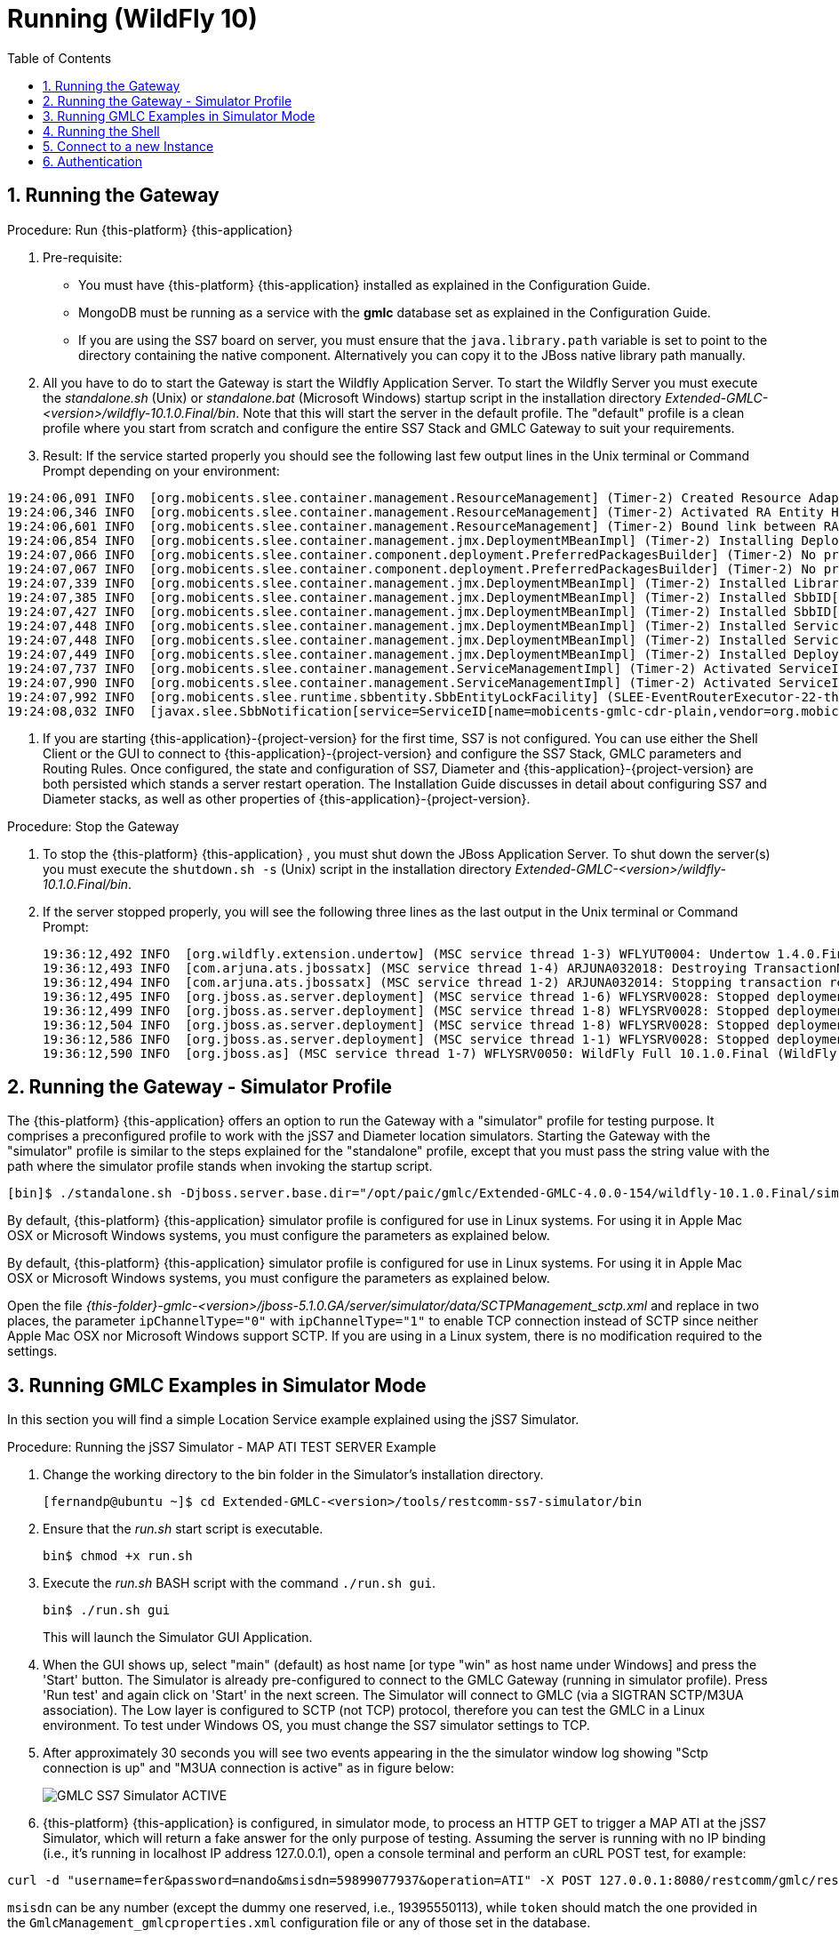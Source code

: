 = Running (WildFly 10)
:doctype: book
:sectnums:
:toc: left
:icons: font
:experimental:
:sourcedir: .

== Running the Gateway

.Procedure: Run {this-platform} {this-application}
. Pre-requisite:

* You must have {this-platform} {this-application} installed as explained in the Configuration Guide.
* MongoDB must be running as a service with the *gmlc* database set as explained in the Configuration Guide.
* If you are using the SS7 board on server, you must ensure that the `java.library.path` variable is set to point to the directory containing the native component.
  Alternatively you can copy it to the JBoss native library path manually.

. All you have to do to start the Gateway is start the Wildfly Application Server.
  To start the Wildfly Server you must execute the [path]_standalone.sh_ (Unix) or [path]_standalone.bat_ (Microsoft Windows) startup script in the installation directory [path]_Extended-GMLC-<version>/wildfly-10.1.0.Final/bin_.
  Note that this will start the server in the default profile.
  The "default" profile is a clean profile where you start from scratch and configure the entire SS7 Stack and GMLC Gateway to suit your requirements.
. Result: If the service started properly you should see the following last few output lines in the Unix terminal or Command Prompt depending on your environment:

----
19:24:06,091 INFO  [org.mobicents.slee.container.management.ResourceManagement] (Timer-2) Created Resource Adaptor Entity HttpServletRA for ResourceAdaptorID[name=HttpServletResourceAdaptor,vendor=org.restcomm,version=1.0] Config Properties: [(name:java.lang.String=restcomm),(HTTP_REQUEST_TIMEOUT:java.lang.Integer=65000)]
19:24:06,346 INFO  [org.mobicents.slee.container.management.ResourceManagement] (Timer-2) Activated RA Entity HttpServletRA
19:24:06,601 INFO  [org.mobicents.slee.container.management.ResourceManagement] (Timer-2) Bound link between RA Entity HttpServletRA and Name HttpServletRA
19:24:06,854 INFO  [org.mobicents.slee.container.management.jmx.DeploymentMBeanImpl] (Timer-2) Installing DeployableUnitID[url=file:/opt/paic/gmlc/Extended-GMLC-4.0.0-154/wildfly-10.1.0.Final/simulator/tmp/vfs/temp/tempaf92c91c178e81ac/content-c74bba2c3aa82219/content/]
19:24:07,066 INFO  [org.mobicents.slee.container.component.deployment.PreferredPackagesBuilder] (Timer-2) No preferred package entry found. Applying defaults.
19:24:07,067 INFO  [org.mobicents.slee.container.component.deployment.PreferredPackagesBuilder] (Timer-2) No preferred package entry found. Applying defaults.
19:24:07,339 INFO  [org.mobicents.slee.container.management.jmx.DeploymentMBeanImpl] (Timer-2) Installed LibraryID[name=gmlc-library,vendor=org.mobicents,version=2.0]
19:24:07,385 INFO  [org.mobicents.slee.container.management.jmx.DeploymentMBeanImpl] (Timer-2) Installed SbbID[name=MobileCoreNetworkInterfaceSbb,vendor=org.mobicents,version=1.0]
19:24:07,427 INFO  [org.mobicents.slee.container.management.jmx.DeploymentMBeanImpl] (Timer-2) Installed SbbID[name=CDRSbbPlain,vendor=org.mobicents,version=1.0]
19:24:07,448 INFO  [org.mobicents.slee.container.management.jmx.DeploymentMBeanImpl] (Timer-2) Installed ServiceID[name=mobicents-gmlc,vendor=org.mobicents,version=1.0]. Root sbb is SbbID[name=MobileCoreNetworkInterfaceSbb,vendor=org.mobicents,version=1.0]
19:24:07,448 INFO  [org.mobicents.slee.container.management.jmx.DeploymentMBeanImpl] (Timer-2) Installed ServiceID[name=mobicents-gmlc-cdr-plain,vendor=org.mobicents,version=1.0]. Root sbb is SbbID[name=CDRSbbPlain,vendor=org.mobicents,version=1.0]
19:24:07,449 INFO  [org.mobicents.slee.container.management.jmx.DeploymentMBeanImpl] (Timer-2) Installed DeployableUnitID[url=file:/opt/paic/gmlc/Extended-GMLC-4.0.0-154/wildfly-10.1.0.Final/simulator/tmp/vfs/temp/tempaf92c91c178e81ac/content-c74bba2c3aa82219/content/]
19:24:07,737 INFO  [org.mobicents.slee.container.management.ServiceManagementImpl] (Timer-2) Activated ServiceID[name=mobicents-gmlc,vendor=org.mobicents,version=1.0]
19:24:07,990 INFO  [org.mobicents.slee.container.management.ServiceManagementImpl] (Timer-2) Activated ServiceID[name=mobicents-gmlc-cdr-plain,vendor=org.mobicents,version=1.0]
19:24:07,992 INFO  [org.mobicents.slee.runtime.sbbentity.SbbEntityLockFacility] (SLEE-EventRouterExecutor-22-thread-1) Thread[SLEE-EventRouterExecutor-22-thread-1,5,main] put of lock java.util.concurrent.locks.ReentrantLock@342f90f0[Unlocked] for /ServiceID[name=mobicents-gmlc-cdr-plain,vendor=org.mobicents,version=1.0]/-78ef1604:17910481561:-7ffc____
19:24:08,032 INFO  [javax.slee.SbbNotification[service=ServiceID[name=mobicents-gmlc-cdr-plain,vendor=org.mobicents,version=1.0],sbb=SbbID[name=CDRSbbPlain,vendor=org.mobicents,version=1.0]].LocationRecord] (SLEE-EventRouterExecutor-22-thread-1) Setting CDR_GENERATED_TO to Textfile
----

. If you are starting {this-application}-{project-version} for the first time, SS7 is not configured.
You can use either the Shell Client or the GUI to connect to {this-application}-{project-version} and configure the SS7 Stack, GMLC parameters and Routing Rules.
Once configured, the state and configuration of SS7, Diameter and {this-application}-{project-version} are both persisted which stands a server restart operation.
The Installation Guide discusses in detail about configuring SS7 and Diameter stacks, as well as other properties of {this-application}-{project-version}.

.Procedure: Stop the Gateway
. To stop the {this-platform} {this-application} , you must shut down the JBoss Application Server.
To shut down the server(s) you must execute the `shutdown.sh -s` (Unix) script in the installation directory [path]_Extended-GMLC-<version>/wildfly-10.1.0.Final/bin_.
. If the server stopped properly, you will see the following three lines as the  last output in the Unix terminal or Command Prompt:
+
----
19:36:12,492 INFO  [org.wildfly.extension.undertow] (MSC service thread 1-3) WFLYUT0004: Undertow 1.4.0.Final stopping
19:36:12,493 INFO  [com.arjuna.ats.jbossatx] (MSC service thread 1-4) ARJUNA032018: Destroying TransactionManagerService
19:36:12,494 INFO  [com.arjuna.ats.jbossatx] (MSC service thread 1-2) ARJUNA032014: Stopping transaction recovery manager
19:36:12,495 INFO  [org.jboss.as.server.deployment] (MSC service thread 1-6) WFLYSRV0028: Stopped deployment restcomm.war (runtime-name: restcomm.war) in 20666ms
19:36:12,499 INFO  [org.jboss.as.server.deployment] (MSC service thread 1-8) WFLYSRV0028: Stopped deployment jolokia.war (runtime-name: jolokia.war) in 20663ms
19:36:12,504 INFO  [org.jboss.as.server.deployment] (MSC service thread 1-8) WFLYSRV0028: Stopped deployment jss7-management-console.war (runtime-name: jss7-management-console.war) in 20668ms
19:36:12,586 INFO  [org.jboss.as.server.deployment] (MSC service thread 1-1) WFLYSRV0028: Stopped deployment slee-management-console.war (runtime-name: slee-management-console.war) in 20756ms
19:36:12,590 INFO  [org.jboss.as] (MSC service thread 1-7) WFLYSRV0050: WildFly Full 10.1.0.Final (WildFly Core 2.2.0.Final) stopped in 20756ms
----


[[_running_the_gateway_simulator]]
== Running the Gateway - Simulator Profile

The {this-platform} {this-application} offers an option to run the Gateway with a "simulator" profile for testing purpose. It comprises a preconfigured profile to work with the jSS7 and Diameter location simulators.
Starting the Gateway with the "simulator" profile is similar to the steps explained for the "standalone" profile, except that you must pass the string value with the path where the simulator profile stands when invoking the startup script.

----
[bin]$ ./standalone.sh -Djboss.server.base.dir="/opt/paic/gmlc/Extended-GMLC-4.0.0-154/wildfly-10.1.0.Final/simulator/"
----

By default, {this-platform} {this-application} simulator profile is configured for use in Linux systems.
For using it in Apple Mac OSX or Microsoft Windows systems, you must configure the parameters as explained below.

By default, {this-platform} {this-application} simulator profile is configured for use in Linux systems.
For using it in Apple Mac OSX or Microsoft Windows systems, you must configure the parameters as explained below.

Open the file  [path]_{this-folder}-gmlc-<version>/jboss-5.1.0.GA/server/simulator/data/SCTPManagement_sctp.xml_ and replace in two places, the parameter `ipChannelType="0"` with `ipChannelType="1"` to enable TCP connection instead of SCTP since neither Apple Mac OSX nor Microsoft Windows support SCTP.
If you are using in a Linux system, there is no modification required to the settings.

[[_simulator_gmlc_example]]

== Running GMLC Examples in Simulator Mode

In this section you will find a simple Location Service example explained using the jSS7 Simulator.

.Procedure: Running the jSS7 Simulator - MAP ATI TEST SERVER Example
. Change the working directory to the bin folder in the Simulator's installation directory.
+
----
[fernandp@ubuntu ~]$ cd Extended-GMLC-<version>/tools/restcomm-ss7-simulator/bin
----
. Ensure that the [path]_run.sh_ start script is executable.
+
----
bin$ chmod +x run.sh
----
. Execute the [path]_run.sh_ BASH script with the command `./run.sh gui`.
+
----
bin$ ./run.sh gui
----
+
This will launch the Simulator GUI Application.
. When the GUI shows up, select "main" (default) as host name [or type "win" as host name under Windows] and press the 'Start' button.
The Simulator is already pre-configured to connect to the GMLC Gateway (running in simulator profile). Press 'Run test' and again click on 'Start' in the next screen.
The Simulator will connect to GMLC (via a SIGTRAN SCTP/M3UA association). The Low layer is configured to SCTP (not TCP) protocol, therefore you can test the GMLC in a Linux environment.
To test under Windows OS, you must change the SS7 simulator settings to TCP.
. After approximately 30 seconds you will see two events appearing in the the simulator window log showing "Sctp connection is up" and "M3UA connection is active" as in figure below:
+

image::images/GMLC_SS7_Simulator_ACTIVE.png[]

. {this-platform} {this-application} is configured, in simulator mode, to process an HTTP GET to trigger a MAP ATI at the jSS7 Simulator, which will return a fake answer for the only purpose of testing. Assuming the server is running with no IP binding (i.e., it's running in localhost IP address 127.0.0.1), open a console terminal and perform an cURL POST test, for example:
----
curl -d "username=fer&password=nando&msisdn=59899077937&operation=ATI" -X POST 127.0.0.1:8080/restcomm/gmlc/rest
----

`msisdn` can be any number (except the dummy one reserved, i.e., 19395550113), while `token` should match the one provided in the `GmlcManagement_gmlcproperties.xml` configuration file or any of those set in the database.

You should immediately receive a testing response in JSON format like the following (responses may vary):

----
{
  "network": "GSM/UMTS",
  "protocol": "MAP",
  "operation": "ATI",
  "result": "SUCCESS",
  "CSLocationInformation": {
    "LocationNumber": {
      "oddFlag": false,
      "natureOfAddressIndicator": 4,
      "internalNetworkNumberIndicator": 1,
      "numberingPlanIndicator": 1,
      "addressPresentationRestrictedIndicator": 1,
      "screeningIndicator": 3,
      "address": 819203961904
    },
    "GeographicalInformation": {},
    "GeodeticInformation": {},
    "currentLocationRetrieved": true,
    "EPSLocationInformation": {
      "ECGI": {
        "mcc": 748,
        "mnc": 1,
        "eci": 23187296,
        "eNBId": 90575,
        "ci": 96
      },
      "TAI": {
        "mcc": 748,
        "mnc": 1,
        "tac": 14645
      },
      "GeographicalInformation": {
        "typeOfShape": "EllipsoidPointWithUncertaintyCircle",
        "latitude": -34.870101,
        "longitude": -56.001005,
        "uncertainty": 0.0
      },
      "GeodeticInformation": {},
      "ageOfLocationInformation": 0,
      "currentLocationRetrieved": true,
      "mmeName": "mmec03.mmeer3000.mme.epc.mnc002.mcc748.3gppnetwork.org"
    }
  },
  "PSLocationInformation": {},
  "msisdn": 59899077938,
  "imei": "011714004661050",
  "subscriberState": "camelBusy",
  "MNPInfoResult": {
    "mnpStatus": "ownNumberNotPortedOut",
    "mnpMsisdn": 59899077937,
    "mnpImsi": 748026871012345,
    "mnpRouteingNumber": "598123"
  },
  "msClassmark": "393A52"
}

----

If you check the SS7 simulator (where the MAP ATI was sent and responded back), you should be able to see the following request and response (click on "Open Event Window" on each event logged):

image::images/SS7sim_MAP-ATI_req.png[]

image::images/SS7sim_MAP-ATI_resp.png[]

. To send an OMA MLP request test, you must issue the following command where you have the slir_ati.txt XML file:

----
curl -X POST -H "Content-Type: application/xml" -d @slir_ati.txt http://127.0.0.1:8080/restcomm/gmlc/mlp
----

_slir_ati.txt_ could be like this (you may change the MSISDN):

----
<?xml version="1.0" encoding="UTF-8"?>
<!DOCTYPE svc_init PUBLIC "-//OMA//DTD MLP 3.2.0//EN" "http://openmobilealliance.org/tech/dtd/MLP_SLIR_320.DTD">
<svc_init ver="3.4.0">
  <hdr>
     <client>
       <id>1</id>
       <pwd>RmVybmFuZG9NZW5kaW9yb3o</pwd>
       <serviceid>0100</serviceid>
     </client>
   </hdr>
  <slir ver="3.4.0" res_type="SYNC">
    <msids>
      <msid type="MSISDN">59899077937</msid>
    </msids>
    <eqop>
       <resp_timer>45</resp_timer>
    </eqop>
  </slir>
</svc_init>
----

You should immediately receive the following testing MLP response:

----
<?xml version="1.0" encoding="UTF-8"?><svc_result ver="3.4.0">
	<slia ver="3.4.0">
		<pos result_type="FINAL">
			<msid>59899077937</msid>
			<pd>
				<time utc_off="-0300">20210426200220</time>
				<shape>
					<CircularArea>
						<coord>
							<X>-34.910345</X>
							<Y>-56.149814</Y>
						</coord>
						<radius>1.0</radius>
					</CircularArea>
				</shape>
			</pd>
			<gsm_net_param>
				<cgi>
					<mcc>748</mcc>
					<mnc>1</mnc>
					<lac>119</lac>
					<cellid>15336</cellid>
				</cgi>
			<neid>
				<vmscid>
					<vmscno>5982123007</vmscno>
				</vmscid>
				<vlrid>
					<vlrno>59899000231</vlrno>
				</vlrid>
			</neid>
			</gsm_net_param>
		</pos>
		<result resid="0">OK</result>
	</slia>
</svc_result>
----


For MAP PSI requests, you must select the MAP_PSI_TEST_SERVER testing task and proceed like with ATI_TEST_SERVER, but instead execute the corresponding HTTP request, e.g.

....
curl -d "msisdn=59899077937&operation=PSI&token=n4ndO" -X POST 127.0.0.1:8080/restcomm/gmlc/rest
....

You should immediately receive a testing response in JSON format like the following (responses may vary):

....
{
  "network": "GSM/UMTS",
  "protocol": "MAP",
  "operation": "PSI",
  "result": "SUCCESS",
  "CSLocationInformation": {
    "LocationNumber": {
      "oddFlag": false,
      "natureOfAddressIndicator": 4,
      "internalNetworkNumberIndicator": 1,
      "numberingPlanIndicator": 1,
      "addressPresentationRestrictedIndicator": 1,
      "screeningIndicator": 3,
      "address": 819203961904
    },
    "GeographicalInformation": {},
    "GeodeticInformation": {},
    "currentLocationRetrieved": true,
    "EPSLocationInformation": {
      "ECGI": {
        "mcc": 748,
        "mnc": 1,
        "eci": 23580518,
        "eNBId": 92111,
        "ci": 102
      },
      "TAI": {
        "mcc": 748,
        "mnc": 1,
        "tac": 14642
      },
      "GeographicalInformation": {},
      "GeodeticInformation": {},
      "ageOfLocationInformation": 0,
      "currentLocationRetrieved": true,
      "mmeName": "mmec03.mmeer3000.mme.epc.mnc002.mcc748.3gppnetwork.org"
    }
  },
  "PSLocationInformation": {},
  "msisdn": 59899077937,
  "imsi": 748026871012345,
  "imei": "011714004661050",
  "lmsi": "71ffacce",
  "subscriberState": "camelBusy",
  "MNPInfoResult": {
    "mnpStatus": "ownNumberNotPortedOut",
    "mnpMsisdn": 59899077937,
    "mnpImsi": 748026871012345,
    "mnpRouteingNumber": "598123"
  },
  "msClassmark": "393A52"
}
....

Again, if you check the SS7 simulator (where the MAP SRISM and PSI was sent and responded back), you should be able to see the requests and responses, e.g.

image::images/SS7sim_MAP-PSI_resp.png[]

Finally, for LSM MAP operations, you must select the MAP_LCS_TEST_SERVER testing task and proceed like with ATI_TEST_SERVER or MAP_PSI_TEST_SERVER, but instead execute the corresponding HTTP request, e.g.

....
curl -d "msisdn=59899077937&operation=PSL&lcsClientType=0&lcsClientExternalID=6543210987&lcsLocationType=currentLocation&clientReferenceNumber=30000&token=n4ndO" -X POST 127.0.0.1:8080/restcomm/gmlc/rest
....

You should immediately receive a testing response in JSON format like the following (responses may vary):

....
{
  "network": "UMTS",
  "protocol": "MAP",
  "operation": "SRILCS-PSL",
  "result": "SUCCESS",
  "clientReferenceNumber": 15271,
  "lcsReferenceNumber": 0,
  "SRILCS": {
    "msisdn": 59899077937,
    "imsi": 748026871012345,
    "lmsi": "71ffacce",
    "networkNodeNumber": 5982123007,
    "gprsNodeIndicator": false,
    "mmeName": "mmec03.mmeer3000.mme.epc.mnc002.mcc748.3gppnetwork.org",
    "3GPPAAAServerName": "aaa04.aaa3000.aaa.epc.mnc002.mcc748.3gppnetwork.org",
    "hGmlcAddress": "181.104.201.3",
    "vGmlcAddress": "180.53.105.48",
    "pprAddress": "181.104.97.21"
  },
  "PSL": {
    "LocationEstimate": {
      "typeOfShape": "Polygon"
    },
    "AdditionalLocationEstimate": {
      "typeOfShape": "Polygon",
      "numberOfPoints": 3,
      "polygonPoint1": {
        "latitude": 25.654825,
        "longitude": 83.240318
      },
      "polygonPoint2": {
        "latitude": 25.658644,
        "longitude": 83.240876
      },
      "polygonPoint3": {
        "latitude": 25.663719,
        "longitude": 83.23946
      },
      "polygonCentroid": {
        "latitude": 25.659063,
        "longitude": 83.240219
      }
    },
    "ageOfLocationEstimate": 0,
    "accuracyFulfilmentIndicator": "REQUESTED_ACCURACY_FULFILLED",
    "deferredMTLRresponseIndicator": true,
    "moLrShortCircuitIndicator": true,
    "SAI": {
      "mcc": 437,
      "mnc": 109,
      "lac": 8304,
      "sac": 17185
    },
    "GERANPositioningInfo": {},
    "UTRANPositioningInfo": {
      "utranPositioningData": "393333363031",
      "utranGanssPositioningData": "393333363030"
    },
    "VelocityEstimate": {
      "horizontalSpeed": 101,
      "bearing": 3,
      "verticalSpeed": 2,
      "uncertaintyHorizontalSpeed": 5,
      "uncertaintyVerticalSpeed": 1,
      "velocityType": "HorizontalWithVerticalVelocityAndUncertainty"
    }
  }
}
....

You can execute SLR requests from the SS7 simulator by clicking the JButtons: *SubscriberLocationReportRequest (MT-LR)* or *SubscriberLocationReportRequest*. An HTTP REST API listening on the appropriate port should receive the JSON responses for each of these actions, e.g.:

....
api/report received '{
  "network": "GSM/UMTS",
  "protocol": "MAP",
  "operation": "SLR",
  "result": "SUCCESS",
  "clientReferenceNumber": 15271,
  "lcsReferenceNumber": 0,
  "msisdn": 59899077937,
  "imsi": 748026871012345,
  "imei": "354449063537030",
  "lcsServiceTypeID": 1,
  "lcsClientID": {
    "lcsClientType": 0,
    "lcsClientInternalID": 3,
    "lcsClientIDName": {
      "lcsClientName": "3",
      "lcsClientDataCodingScheme": 15,
      "lcsClientDataFormatIndicator": 3
    },
    "lcsClientAPN": "internet.mnc002.mcc345.gprs",
    "lcsClientRequestorID": {},
    "lcsClientDialedByMS": "545248"
  },
  "LocationEstimate": {
    "typeOfShape": "Polygon"
  },
  "ageOfLocationEstimate": 0,
  "accuracyFulfilmentIndicator": "REQUESTED_ACCURACY_FULFILLED",
  "AdditionalLocationEstimate": {
    "typeOfShape": "Polygon",
    "numberOfPoints": 5,
    "polygonPoint1": {
      "latitude": -2.907,
      "longitude": 70.778003
    },
    "polygonPoint2": {
      "latitude": -3.017228,
      "longitude": 70.708909
    },
    "polygonPoint3": {
      "latitude": -2.941386,
      "longitude": 70.432084
    },
    "polygonPoint4": {
      "latitude": -3.040016,
      "longitude": 70.681894
    },
    "polygonPoint5": {
      "latitude": -3.044994,
      "longitude": 70.70009
    },
    "polygonCentroid": {
      "latitude": -3.000526,
      "longitude": 70.624266
    }
  },
  "CGI": {
    "mcc": 748,
    "mnc": 1,
    "lac": 13474,
    "ci": 222
  },
  "GERANPositioningInfo": {
    "geranPositioningData": "3239313533",
    "geranGanssPositioningData": "393230313334"
  },
  "UTRANPositioningInfo": {
    "utranPositioningData": "393334363031",
    "utranGanssPositioningData": "393333363130"
  },
  "VelocityEstimate": {
    "horizontalSpeed": 101,
    "bearing": 3,
    "verticalSpeed": 2,
    "uncertaintyHorizontalSpeed": 5,
    "uncertaintyVerticalSpeed": 1,
    "velocityType": "HorizontalWithVerticalVelocityAndUncertainty"
  },
  "pseudonymIndicator": "PSEUDONYM_NOT_REQUESTED",
  "lcsEvent": "DEFERRED_MT_LR_RESPONSE",
  "moLrShortCircuitIndicator": false,
  "PeriodicLDRInfo": {
    "reportingAmount": 10,
    "reportingInterval": 60
  },
  "sequenceNumber": 0,
  "DeferredMTLRData": {
    "deferredLocationEventType": "BEING_INSIDE_AREA",
    "terminationCause": "CONGESTION",
    "gprsNodeIndicator": false,
    "networkNodeNumber": 598048,
    "lmsi": "71ffacce",
    "mmeName": "mmec01.mmegi8000.mme.epc.mnc053.mcc404.3gppnetwork.org",
    "aaaServerName": "aaa01.aaa8000.aaa.epc.mnc053.mcc404.3gppnetwork.org",
    "SupportedLCSCapabilitySets": {
      "RELEASE98_99": true,
      "RELEASE4": true,
      "RELEASE5": true,
      "RELEASE6": true,
      "RELEASE7": true
    },
    "AdditionalLCSCapabilitySets": {
      "RELEASE98_99": true,
      "RELEASE4": true,
      "RELEASE5": true,
      "RELEASE6": true,
      "RELEASE7": true
    }
  }
 }'
....

....
api/report received '{
  "network": "GSM/UMTS",
  "protocol": "MAP",
  "operation": "SLR",
  "result": "SUCCESS",
  "msisdn": 919418967382,
  "imsi": 404511170527751,
  "lcsClientID": {
    "lcsClientType": 0,
    "lcsClientIDName": {},
    "lcsClientRequestorID": {}
  },
  "LocationEstimate": {
    "typeOfShape": "EllipsoidPointWithAltitudeAndUncertaintyEllipsoid",
    "latitude": 45.907005,
    "longitude": -99.000227,
    "altitude": 570,
    "uncertaintySemiMajorAxis": 24.5,
    "uncertaintySemiMinorAxis": 11.4,
    "angleOfMajorAxis": 30.0,
    "uncertaintyAltitude": 79.5,
    "confidence": 5
  },
  "ageOfLocationEstimate": 0,
  "AdditionalLocationEstimate": {},
  "CGI": {
    "mcc": 404,
    "mnc": 51,
    "lac": 5000,
    "ci": 21831
  },
  "GERANPositioningInfo": {},
  "UTRANPositioningInfo": {},
  "VelocityEstimate": {},
  "pseudonymIndicator": "PSEUDONYM_NOT_REQUESTED",
  "lcsEvent": "EMERGENCY_CALL_ORIGINATION",
  "moLrShortCircuitIndicator": false,
  "PeriodicLDRInfo": {},
  "DeferredMTLRData": {
    "SupportedLCSCapabilitySets": {},
    "AdditionalLCSCapabilitySets": {}
  }
 }'
....

Again, if you check the SS7 simulator (where the MAP SRILCS, PSL and SLR were sent and responded back), you should be able to see the requests and responses, e.g.

image::images/SS7sim_MAP_LSM_tests.png[]



.Procedure: Running {this-platform} jDiameter Location Simulator - LTE Location Services Example

Change the working directory to the bin folder in the Simulator's installation directories.

....
[fernando@ubuntu ~]$ cd Extended-GMLC-<version>/tools/diameter-lcs-simulator/location-server-simulator
....

Execute the jDiameter Location Simulator by issuing the following:

....
java -jar /target/location-server-simulator-1.0.0.jar -r
....

This will start the Diameter Location Simulator, which should look like this:

....
2021-04-26 21:20:26,727 INFO  DictionaryImpl - Mobicents Diameter Dictionary loaded in 366ms -- Vendors[12] Commands[88] Types[20] AVPs[871]
2021-04-26 21:20:26,897 INFO  DictionaryImpl - Mobicents Diameter Dictionary loaded in 169ms -- Vendors[12] Commands[88] Types[20] AVPs[871]
2021-04-26 21:20:26,901 INFO  SubscriberInformation - Loading subscribers from internal 'resources/subscriber-location-data.json' file.
2021-04-26 21:20:26,961 INFO  SubscriberInformation - Loaded 18 records from location subscriber file.
2021-04-26 21:20:26,984 INFO  LocationServerSimulator - Load jDiameter configuration from '/home/fernando/Diameter-LCS-Simulator/extended/location-server-simulator/config-server.xml'
2021-04-26 21:20:27,165 INFO  StackImpl - (-)(-)(-)(-)(-) Starting Mobicents DIAMETER Stack v1.7.3-SNAPSHOT (-)(-)(-)(-)(-)
2021-04-26 21:20:27,534 INFO  StackImpl - (-)(-)(-)(-)(-) Started  Mobicents DIAMETER Stack v1.7.3-SNAPSHOT (-)(-)(-)(-)(-)
2021-04-26 21:20:28,035 INFO  StackCreator - Diameter LocationServerSimulator :: Supporting 0 applications.
2021-04-26 21:20:28,100 INFO  ManagementImpl - SCTP configuration file path '/home/fernando/Diameter-LCS-Simulator/extended/location-server-simulator/server-management-192.168.1.8.23868_sctp.xml'
2021-04-26 21:20:28,128 INFO  ServerImpl - SctpServerChannel bound to=[/192.168.1.8:23868]
2021-04-26 21:20:28,128 INFO  ServerImpl - Started Server=dra.simulator:23868
2021-04-26 21:20:28,134 INFO  ManagementImpl - Started SCTP Management=server-management-192.168.1.8.23868 WorkerThreads=0 SingleThread=true
2021-04-26 21:20:28,134 INFO  ManagementImpl - Removing allocated resources: Servers=1, Associations=1
2021-04-26 21:20:28,138 INFO  SelectorThread - SelectorThread for Management=server-management-192.168.1.8.23868 started.
2021-04-26 21:20:28,141 INFO  ServerImpl - Stopped Server=dra.simulator:23868
2021-04-26 21:20:28,151 INFO  ManagementImpl - Created Server=dra.simulator:23868
2021-04-26 21:20:28,152 ERROR SelectorThread - Error while selecting the ready keys
java.nio.channels.ClosedChannelException
	at java.base/java.nio.channels.spi.AbstractSelectableChannel.register(AbstractSelectableChannel.java:206)
	at java.base/java.nio.channels.SelectableChannel.register(SelectableChannel.java:260)
	at org.mobicents.protocols.sctp.SelectorThread.run(SelectorThread.java:114)
	at java.base/java.lang.Thread.run(Thread.java:834)
2021-04-26 21:20:28,162 INFO  ManagementImpl - Added Association=dra.simulator:23868 of type=SERVER
2021-04-26 21:20:28,164 INFO  AssociationImpl - Started Association=Association [name=dra.simulator:23868, associationType=SERVER, ipChannelType=SCTP, hostAddress=null, hostPort=0, peerAddress=192.168.1.8, peerPort=23868, serverName=dra.simulator:23868, extraHostAddress=[]]
2021-04-26 21:20:28,164 INFO  ServerImpl - SctpServerChannel bound to=[/192.168.1.8:23868]
2021-04-26 21:20:28,165 INFO  ServerImpl - Started Server=dra.simulator:23868
2021-04-26 21:20:28,169 INFO  LocationServerSimulator - ||==============================================================================||
2021-04-26 21:20:28,169 INFO  LocationServerSimulator - ||                                                                            	||
2021-04-26 21:20:28,170 INFO  LocationServerSimulator - ||  Diameter SLh/SLg/Sh LTE/IMS Location Services Simulator (Linux/amd64)
2021-04-26 21:20:28,170 INFO  LocationServerSimulator - ||                                                        		       	||
2021-04-26 21:20:28,170 INFO  LocationServerSimulator - ||  Ubuntu OpenJDK 64-Bit Server VM 11.0.10+9-Ubuntu-0ubuntu1.18.04
2021-04-26 21:20:28,170 INFO  LocationServerSimulator - ||                                                                            	||
2021-04-26 21:20:28,170 INFO  LocationServerSimulator - ||  Location Server Simulator (aaa://dra.simulator:23868 @ epc.mnc000.mcc000.3gppnetwork.org)
2021-04-26 21:20:28,170 INFO  LocationServerSimulator - ||                                                                            	||
2021-04-26 21:20:28,170 INFO  LocationServerSimulator - ||==============================================================================||
2021-04-26 21:20:28,229 INFO  log - Logging initialized @2186ms to org.eclipse.jetty.util.log.Slf4jLog
2021-04-26 21:20:28,299 WARN  AbstractConnector - Ignoring deprecated socket close linger time
2021-04-26 21:20:28,305 INFO  EmbeddedJettyServer - == Spark has ignited ...
2021-04-26 21:20:28,306 INFO  EmbeddedJettyServer - >> Listening on 0.0.0.0:4567
2021-04-26 21:20:28,308 INFO  Server - jetty-9.4.12.v20180830; built: 2018-08-30T13:59:14.071Z; git: 27208684755d94a92186989f695db2d7b21ebc51; jvm 11.0.10+9-Ubuntu-0ubuntu1.18.04
2021-04-26 21:20:28,356 INFO  session - DefaultSessionIdManager workerName=node0
2021-04-26 21:20:28,356 INFO  session - No SessionScavenger set, using defaults
2021-04-26 21:20:28,357 INFO  session - node0 Scavenging every 600000ms
2021-04-26 21:20:28,390 INFO  AbstractConnector - Started ServerConnector@1ab8904b{HTTP/1.1,[http/1.1]}{0.0.0.0:4567}
2021-04-26 21:20:28,390 INFO  Server - Started @2347ms
2021-04-26 21:20:50,871 INFO  SelectorThread - Initial receive buffer SO_RCVBUF: 106496 and initial send buffer SO_SNDBUF: 106496
2021-04-26 21:20:50,872 INFO  SelectorThread - Setting receive buffer SO_RCVBUF: 65535 and setting send buffer SO_SNDBUF: 65535
2021-04-26 21:20:50,872 INFO  SCTPTransportServer - Connected to {}
2021-04-26 21:20:50,874 INFO  SelectorThread - Accepted anonymous Association [name=dra.simulator:23868, associationType=ANONYMOUS_SERVER, ipChannelType=SCTP, hostAddress=null, hostPort=0, peerAddress=192.168.1.9, peerPort=38770, serverName=dra.simulator:23868, extraHostAddress=[]]
2021-04-26 21:20:50,877 INFO  AssociationHandler - New association setup for Association=null with 32 outbound streams, and 32 inbound streams.

WARNING: An illegal reflective access operation has occurred
WARNING: Illegal reflective access by io.netty.util.internal.PlatformDependent0 (file:/home/fernando/Diameter-LCS-Simulator/extended/location-server-simulator/target/lib/netty-all-4.0.36.Final.jar) to field java.nio.Buffer.address
WARNING: Please consider reporting this to the maintainers of io.netty.util.internal.PlatformDependent0
WARNING: Use --illegal-access=warn to enable warnings of further illegal reflective access operations
WARNING: All illegal access operations will be denied in a future release
2021-04-26 21:20:51,317 INFO  PlatformDependent - Your platform does not provide complete low-level API for accessing direct buffers reliably. Unless explicitly requested, heap buffer will always be preferred to avoid potential system unstability.
2021-04-26 21:20:51,348 WARN  PeerImpl - Processing CER failed, no common application. Message AppIds [[]]
2021-04-26 21:20:51,354 INFO  AssociationImpl - Sent '284' bytes, association 'dra.simulator:23868', retry count '0', hbh 0x10b32d27, e2e 0xe300000.
2021-04-26 21:20:51,354 INFO  PeerImpl - SessionId [null] message sent
2021-04-26 21:20:51,364 INFO  AssociationHandler - Association=null SHUTDOWN
2021-04-26 21:20:51,365 INFO  AssociationHandler - Shutdown for Association=null
2021-04-26 21:20:51,365 ERROR AssociationImpl - Rx -1 while trying to read from underlying socket for Association=dra.simulator:23868
2021-04-26 21:21:02,564 INFO  SelectorThread - Initial receive buffer SO_RCVBUF: 106496 and initial send buffer SO_SNDBUF: 106496
2021-04-26 21:21:02,564 INFO  SelectorThread - Setting receive buffer SO_RCVBUF: 65535 and setting send buffer SO_SNDBUF: 65535
2021-04-26 21:21:02,564 INFO  SCTPTransportServer - Connected to {}
2021-04-26 21:21:02,565 INFO  SelectorThread - Accepted anonymous Association [name=dra.simulator:23868, associationType=ANONYMOUS_SERVER, ipChannelType=SCTP, hostAddress=null, hostPort=0, peerAddress=192.168.1.9, peerPort=38770, serverName=dra.simulator:23868, extraHostAddress=[]]
2021-04-26 21:21:02,565 INFO  AssociationHandler - New association setup for Association=null with 32 outbound streams, and 32 inbound streams.

2021-04-26 21:21:02,583 WARN  PeerImpl - Processing CER failed, no common application. Message AppIds [[]]
2021-04-26 21:21:02,584 INFO  PeerImpl - SessionId [null] message sent
2021-04-26 21:21:02,585 INFO  AssociationImpl - Sent '284' bytes, association 'dra.simulator:23868', retry count '0', hbh 0x10b32d28, e2e 0xe300002.
2021-04-26 21:21:02,588 INFO  AssociationHandler - Association=null SHUTDOWN
2021-04-26 21:21:02,594 INFO  AssociationHandler - Shutdown for Association=null
2021-04-26 21:21:02,595 ERROR AssociationImpl - Rx -1 while trying to read from underlying socket for Association=dra.simulator:23868
2021-04-26 21:21:13,805 INFO  SelectorThread - Initial receive buffer SO_RCVBUF: 106496 and initial send buffer SO_SNDBUF: 106496
2021-04-26 21:21:13,805 INFO  SelectorThread - Setting receive buffer SO_RCVBUF: 65535 and setting send buffer SO_SNDBUF: 65535
2021-04-26 21:21:13,805 INFO  SCTPTransportServer - Connected to {}
2021-04-26 21:21:13,805 INFO  SelectorThread - Accepted anonymous Association [name=dra.simulator:23868, associationType=ANONYMOUS_SERVER, ipChannelType=SCTP, hostAddress=null, hostPort=0, peerAddress=192.168.1.9, peerPort=38770, serverName=dra.simulator:23868, extraHostAddress=[]]
2021-04-26 21:21:13,806 INFO  AssociationHandler - New association setup for Association=null with 32 outbound streams, and 32 inbound streams.

2021-04-26 21:21:13,839 INFO  PeerImpl - SessionId [null] message sent
2021-04-26 21:21:13,839 INFO  AssociationImpl - Sent '284' bytes, association 'dra.simulator:23868', retry count '0', hbh 0x10b32d29, e2e 0xe300004.
....

Then, you could issue an HTTP request to the GMLC in order to generate RIR/RIA and PLR/PLA, for example:

....
curl -d "msisdn=573195897489&operation=PLR&clientReferenceNumber=104&lcsLocationType=0&lcsClientName=sip:fer.bloggs@212.123.1.213&lcsClientFormatIndicator=4&lcsClientType=0&token=n4ndO" -X POST 127.0.0.1:8080/restcomm/gmlc/rest
....

You should then receive the immediate response from the GMLC (responses may vary according to the MSISDN/IMSI provided in the request):

....
{
  "network": "LTE",
  "protocol": "Diameter SLh-SLg(ELP)",
  "operation": "RIR-RIA-PLR-PLA",
  "result": "SUCCESS",
  "clientReferenceNumber": 49790,
  "lcsReferenceNumber": 1,
  "Routing-Info-Answer": {
    "msisdn": 573195897489,
    "imsi": 732101509580859,
    "lmsi": "37323133393137313537",
    "mmeName": "MMEC18.MMEGI8001.MME.EPC.MNC019.MCC502.3GPPNETWORK.ORG",
    "mmeRealm": "EPC.MNC019.MCC502.3GPPNETWORK.ORG",
    "sgsnNumber": 5730100028,
    "sgsnName": "SGSN18.MMEGI8001.MME.EPC.MNC019.MCC502.3GPPNETWORK.ORG",
    "sgsnRealm": "GPRS.MNC019.MCC502.3GPPNETWORK.ORG",
    "3GPPAAAServerName": "aaa001",
    "gmlcAddress": "191.42.21.204"
  },
  "Provide-Location-Answer": {
    "LocationEstimate": {
      "typeOfShape": "Polygon",
      "numberOfPoints": 4,
      "polygonPoint1": {
        "latitude": 26.646513,
        "longitude": 73.492055
      },
      "polygonPoint2": {
        "latitude": 26.648026,
        "longitude": 73.495703
      },
      "polygonPoint3": {
        "latitude": 26.648734,
        "longitude": 73.495617
      },
      "polygonPoint4": {
        "latitude": 26.648744,
        "longitude": 73.495703
      },
      "polygonCentroid": {
        "latitude": 26.647743,
        "longitude": 73.494458
      }
    },
    "ageOfLocationEstimate": 0,
    "CGI": {
      "mcc": 733,
      "mnc": 233,
      "lac": 12336,
      "ci": 12344
    },
    "SAI": {
      "mcc": 733,
      "mnc": 233,
      "lac": 12336,
      "sac": 12344
    },
    "ECGI": {
      "mcc": 733,
      "mnc": 233,
      "eNBId": 3158064,
      "ci": 52,
      "cellPortionId": 197
    },
    "GERANPositioningInfo": {
      "geranPositioningData": "30",
      "geranGanssPositioningData": "30"
    },
    "UTRANPositioningInfo": {
      "utranPositioningData": "3831",
      "utranGanssPositioningData": "343033",
      "utranAdditionalPositioningData": "30"
    },
    "E-UTRANPositioningInfo": {
      "eUtranPositioningData": "235C6A1911"
    },
    "VelocityEstimate": {
      "horizontalSpeed": 20,
      "bearing": 0,
      "verticalSpeed": 0,
      "uncertaintyHorizontalSpeed": 0,
      "uncertaintyVerticalSpeed": 0,
      "velocityType": "HorizontalVelocity"
    },
    "civicAddress": "Calle 2 Sur 20-185, 050022, Medellin, Colombia",
    "barometricPressure": 1012
  }
}
....

You should simultaneously see the following in the Diameter Location Simulator:

HSS:
....
2021-04-26 21:43:17,836 INFO  SLhReferencePoint - << Received SLh request [MessageImpl{commandCode=8388622, flags=192}]
2021-04-26 21:43:17,924 INFO  SLhReferencePoint - <> Processing [RIR] Routing-Info-Request for request [MessageImpl{commandCode=8388622, flags=192}] from gmlc@restcomm.org with session-id [gmlc;377;280176704]
2021-04-26 21:43:17,931 INFO  SLhReferencePoint - <> Generating [RIA] Routing-Info-Answer response data for MSISDN=573195897489, GMLC-Number=598970755909
2021-04-26 21:43:17,933 INFO  SLhReferencePoint - >> Sending [RIA] Routing-Info-Answer to gmlc@restcomm.org with result code:2001 (SUCCESS)

2021-04-26 21:43:17,936 INFO  PeerTableImpl - Message 'answer', sessionId 'gmlc;377;280176704' submitted!
2021-04-26 21:43:17,937 INFO  PeerImpl - SessionId [gmlc;377;280176704] message sent
2021-04-26 21:43:17,938 INFO  AssociationImpl - Sent '576' bytes, association 'dra.simulator:23868', retry count '0', hbh 0x10b32d40, e2e 0xe300062.
2021-04-26 21:43:18,081 INFO  SLgReferencePoint - << Received SLg request [MessageImpl{commandCode=8388620, flags=192}]
2021-04-26 21:43:18,089 INFO  SLgReferencePoint - <> Processing [PLR] Provide-Location-Request for request [MessageImpl{commandCode=8388620, flags=192}] from gmlc@restcomm.org with session-id [gmlc;377;280176706]
2021-04-26 21:43:18,093 INFO  SLgReferencePoint - <> Generating [PLA] Provide-Location-Answer response data for MSISDN=573195897489, IMSI=732101509580859
2021-04-26 21:43:18,175 INFO  SLgReferencePoint - >> Sending [PLA] Provide-Location-Answer to gmlc@restcomm.org with result code:2001 (SUCCESS)

2021-04-26 21:43:18,179 INFO  PeerImpl - SessionId [gmlc;377;280176706] message sent
2021-04-26 21:43:18,180 INFO  AssociationImpl - Sent '788' bytes, association 'dra.simulator:23868', retry count '0', hbh 0x10b32d41, e2e 0xe300064.
2021-04-26 21:43:18,178 INFO  PeerTableImpl - Message 'answer', sessionId 'gmlc;377;280176706' submitted!
....

You could generate an LRR/LRA correlated with the previous EPC-MT-LR by issuing the following command in the terminal console (see that the *lcsReferenceNumber* parameter value coincides with the previously received *lcsReferenceNumber* value for the same *msisdn*):

....
curl -X GET 127.0.0.1:4567/lrr?msisdn=59899077937\&locationEvent=4\&lcsReferenceNumber=1
....

An HTTP REST API listening on the appropriate port should receive the JSON responses for each of these actions, e.g.:

....
api/report received '{
  "network": "LTE",
  "protocol": "Diameter SLg (ELP)",
  "operation": "LRR",
  "result": "SUCCESS",
  "clientReferenceNumber": 49790,
  "lcsReferenceNumber": 1,
  "msisdn": 573195897489,
  "imsi": 732101509580859,
  "imei": "352154090165449",
  "lcsServiceTypeID": 0,
  "locationEvent": "MO_LR",
  "lcsEPSClientName": {
    "lcsEPSClientNameString": "gmlcCl453",
    "lcsEPSClientDataFormatIndicator": 3
  },
  "LocationEstimate": {
    "typeOfShape": "Polygon",
    "numberOfPoints": 4,
    "polygonPoint1": {
      "latitude": 26.646513,
      "longitude": 73.492055
    },
    "polygonPoint2": {
      "latitude": 26.648026,
      "longitude": 73.495703
    },
    "polygonPoint3": {
      "latitude": 26.648734,
      "longitude": 73.495617
    },
    "polygonPoint4": {
      "latitude": 26.648744,
      "longitude": 73.495703
    },
    "polygonCentroid": {
      "latitude": 26.647743,
      "longitude": 73.494458
    }
  },
  "ageOfLocationEstimate": 0,
  "lcsQoSClass": "BEST_EFFORT",
  "ServingNode": {
    "mmeName": "MMEC18.MMEGI8001.MME.EPC.MNC019.MCC502.3GPPNETWORK.ORG",
    "mmeRealm": "EPC.MNC019.MCC502.3GPPNETWORK.ORG",
    "sgsnName": "SGSN18.MMEGI8001.MME.EPC.MNC019.MCC502.3GPPNETWORK.ORG",
    "sgsnRealm": "GPRS.MNC019.MCC502.3GPPNETWORK.ORG",
    "sgsnNumber": 5730100028,
    "3GPPAAAServerName": "aaa001",
    "mscNumber": 5730100003,
    "lcsCapabilitySets": "RELEASE4"
  },
  "CGI": {
    "mcc": 733,
    "mnc": 233,
    "lac": 12336,
    "ci": 12344
  },
  "SAI": {
    "mcc": 733,
    "mnc": 233,
    "lac": 12336,
    "sac": 12344
  },
  "ECGI": {
    "mcc": 733,
    "mnc": 233,
    "eNBId": 3158064,
    "ci": 52,
    "cellPortionId": 197
  },
  "GERANPositioningInfo": {
    "geranPositioningData": "30",
    "geranGanssPositioningData": "30"
  },
  "UTRANPositioningInfo": {
    "utranPositioningData": "3831",
    "utranGanssPositioningData": "343033",
    "utranAdditionalPositioningData": "30"
  },
  "E-UTRANPositioningInfo": {
    "eUtranPositioningData": "235C10192B"
  },
  "VelocityEstimate": {
    "horizontalSpeed": 20,
    "bearing": 0,
    "verticalSpeed": 0,
    "uncertaintyHorizontalSpeed": 0,
    "uncertaintyVerticalSpeed": 0,
    "velocityType": "HorizontalVelocity"
  },
  "pseudonymIndicator": "PSEUDONYM_NOT_REQUESTED",
  "PeriodicLDRInfo": {
    "reportingAmount": 5,
    "reportingInterval": 30
  },
  "DeferredMTLRData": {
    "deferredLocationType": "MOTION_EVENT",
    "terminationCause": "CONGESTION",
    "ServingNode": {}
  },
  "DelayedLocationReportingData": {
    "terminationCause": "PRIVACY_VIOLATION",
    "ServingNode": {}
  },
  "civicAddress": "Calle 2 Sur 20-185, 050022, Medellin, Colombia",
  "barometricPressure": 1012
 }'
....

You should simultaneously see the following in the Diameter Location Simulator (MME):

....
2021-04-26 21:47:46,753 INFO  SLgReferencePoint - << Received HTTP request for sending SLg [LRR] Location-Report-Request to GMLC
2021-04-26 21:47:46,753 INFO  SLgReferencePoint - <> Generating [LRR] Location-Report-Request data for sending to GMLC
2021-04-26 21:47:46,761 INFO  SLgReferencePoint - >> Sending [LRR] Location-Report-Request to GMLC for session-id [5b4b90b4-1afa-4ba9-968e-cefadfcbc95c] and LCS-Reference-Number:1
2021-04-26 21:47:46,852 INFO  SLgReferencePoint - << Received [LRA] Location-Report-Answer from gmlc@restcomm.org for request [MessageImpl{commandCode=8388621, flags=128}] and session-id [5b4b90b4-1afa-4ba9-968e-cefadfcbc95c]
....

[[_running_shell]]
== Running the Shell

You must start the Shell client and connect to the managed instance prior to executing commands to configure the Gateway.
Shell can be started by issuing the following command from [path]_Extended-GMLC-<version>/wildfly-10.1.0.Final/bin_ directory:

[source]
----
[$] ./ss7-cli.sh
----

Once console starts, it will print following information and await further commands:

----
version=7.4.0-102,name=Restcomm jSS7 CLI,prefix=restcomm,vendor=PAiC
----

Before issuing further commands you must connect to a managed instance.
For more details on connecting to an instance and for a list of all supported commands and details on configuring the SS7 stack refer to the {this-platform} SS7 Stack User Guide.

[[_connect_gui]]
== Connect to a new Instance

You can connect to a new instance by entering the IP:Port values and then login credentials in the top left corner of the GUI.

[[_gui_security]]
== Authentication

{this-platform} {this-application} GUI Management Security is based on the JBoss Security Framework.

As of now, there is basic authentication offered (which is based on the JBoss Security framework). When you try to start the Web Console, you will be prompted to enter login credentials.
These credentials can be configured in the files [path]_jmx-roles.properties_ and [path]_jmx-users.properties_ located at [path]_Extended-GMLC-<version><version>/wildfly-10.1.0.Final/standalone/configuration/_.

For detailed instructions and to know more about Wildfly user configuration please refer to official Wildfly 10 guide https://docs.jboss.org/author/display/WFLY10/add-userutility[here].

NOTE: Default user-id and password for GUI Management Console is admin and admin.
You can change the user-id and password in files  [path]_jmx-roles.properties_ and [path]_jmx-users.properties_  located at [path]_Extended-GMLC-<version>/wildfly-10.1.0.Final/standalone/configuration/_